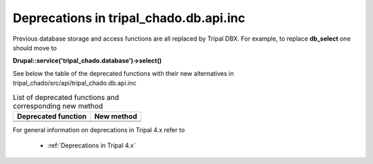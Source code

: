 
Deprecations in tripal_chado.db.api.inc
==========================================

Previous database storage and access functions are all replaced by Tripal DBX. 
For example, to replace **db_select** one should move to 

**\Drupal::service('tripal_chado.database')->select()**

See below the table of the deprecated functions with their new alternatives in 
tripal_chado/src/api/tripal_chado.db.api.inc

.. table:: List of deprecated functions and corresponding new method

    +----------------------------------+---------------------+
    | Deprecated function              |    New method       |
    +==================================+=====================+
    |                                  |                     |
    +----------------------------------+---------------------+
    |                                  |                     |
    +----------------------------------+---------------------+

For general information on deprecations in Tripal 4.x refer to 

 - :ref:`Deprecations in Tripal 4.x`

